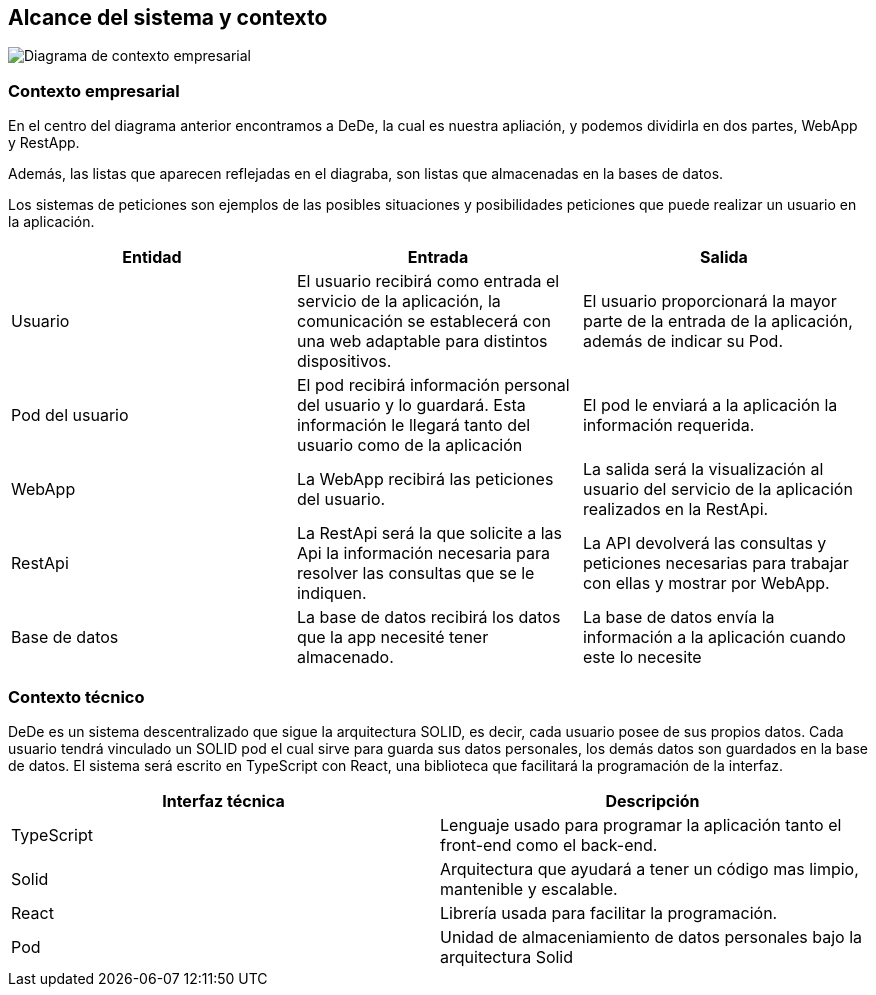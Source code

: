 [[section-system-scope-and-context]]
== Alcance del sistema y contexto

image:3_Diagrama_Contexto_Empresarial.PNG["Diagrama de contexto empresarial"]

=== Contexto empresarial

En el centro del diagrama anterior encontramos a DeDe, la cual es nuestra apliación, y podemos dividirla en dos partes,
WebApp y RestApp.

Además, las listas que aparecen reflejadas en el diagraba, son listas que almacenadas en la bases de datos.

Los sistemas de peticiones son ejemplos de las posibles situaciones y posibilidades peticiones que puede realizar un
usuario en la aplicación.

[options="header"]
|===
| Entidad         | Entrada      | Salida
| Usuario         | El usuario recibirá como entrada el servicio de la aplicación, la comunicación se establecerá con una web adaptable para distintos dispositivos.   |  El usuario proporcionará la mayor parte de la entrada de la aplicación, además de indicar su Pod.
| Pod del usuario | El pod recibirá información personal del usuario y lo guardará. Esta información le llegará tanto del usuario como de la aplicación | El pod le enviará a la aplicación la información requerida.
| WebApp          | La WebApp recibirá las peticiones del usuario. | La salida será la visualización al usuario del servicio de la aplicación realizados en la RestApi.
| RestApi         | La RestApi será la que solicite a las Api la información necesaria para resolver las consultas que se le indiquen. | La API devolverá las consultas y peticiones necesarias para trabajar con ellas y mostrar por WebApp.
| Base de datos   | La base de datos recibirá los datos que la app necesité tener almacenado. | La base de datos envía la información a la aplicación cuando este lo necesite
|===


=== Contexto técnico

DeDe es un sistema descentralizado que sigue la arquitectura SOLID, es decir, cada usuario posee de sus propios datos.
Cada usuario tendrá vinculado un SOLID pod el cual sirve para guarda sus datos personales, los demás datos son guardados en la base de datos.
El sistema será escrito en TypeScript con React, una biblioteca que facilitará la programación de la interfaz.

[options="header"]
|===
| Interfaz técnica     | Descripción
| TypeScript           | Lenguaje usado para programar la aplicación tanto el front-end como el back-end.   
| Solid                | Arquitectura que ayudará a tener un código mas limpio, mantenible y escalable.
| React                | Librería usada para facilitar la programación.
| Pod                  | Unidad de almaceniamiento de datos personales bajo la arquitectura Solid
|===





